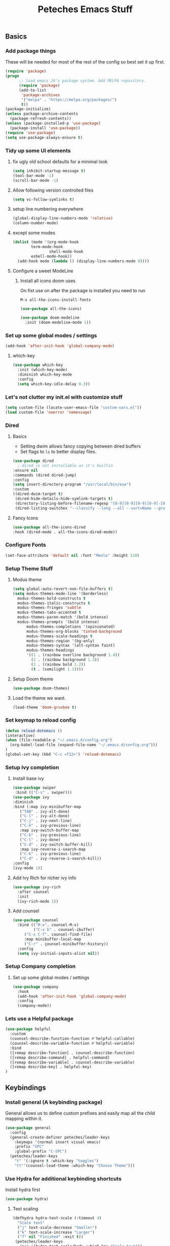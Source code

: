 #+title: Peteches Emacs Stuff
#+PROPERTY: header-args:emacs-lisp :tangle ~/.emacs.d/init.el
#+PROPERTY: header-args :results silent :mkdirp yes

** Basics

*** Add package things

These will be needed for most of the rest of the config so best set it up first.

#+begin_src emacs-lisp
  (require 'package)
  (progn
        ;; load emacs 24's package system. Add MELPA repository.
        (require 'package)
        (add-to-list
         'package-archives
         '("melpa" . "https://melpa.org/packages/")
         t))
  (package-initialize)
  (unless package-archive-contents
    (package-refresh-contents))
  (unless (package-installed-p 'use-package)
    (package-install 'use-package))
  (require 'use-package)
  (setq use-package-always-ensure t)
#+end_src

*** Tidy up some UI elements
**** fix ugly old school defaults for a minimal look
#+begin_src emacs-lisp
  (setq inhibit-startup-message t)
  (tool-bar-mode -1)
  (scroll-bar-mode -1)
#+end_src

**** Allow following version controlled files
#+begin_src emacs-lisp
  (setq vc-follow-symlinks t)
#+end_src

**** setup line numbering everywhere
#+begin_src emacs-lisp
  (global-display-line-numbers-mode 'relative)
  (column-number-mode)
#+end_src

**** except some modes
#+begin_src emacs-lisp
  (dolist (mode '(org-mode-hook
		  term-mode-hook
                  shell-mode-hook
		  eshell-mode-hook))
    (add-hook mode (lambda () (display-line-numbers-mode 0))))

#+end_src

**** Configure a sweet ModeLine

***** Install all icons doom uses
On fist use on after the package is installed you need to run

=M-x all-the-icons-install-fonts=

#+begin_src emacs-lisp
  (use-package all-the-icons)
#+end_src

#+begin_src emacs-lisp
  (use-package doom-modeline
    :init (doom-modeline-mode 1))
#+end_src

*** Set up some global modes / settings
#+begin_src emacs-lisp
(add-hook 'after-init-hook 'global-company-mode)
#+end_src

**** which-key
#+begin_src emacs-lisp
  (use-package which-key
    :init (which-key-mode)
    :diminish which-key-mode
    :config
    (setq which-key-idle-delay 0.3))
#+end_src

*** Let's not clutter my init.el with customize stuff

#+begin_src emacs-lisp
  (setq custom-file (locate-user-emacs-file "custom-vars.el"))
  (load custom-file 'noerror 'nomessage)
#+end_src

*** Dired

**** Basics

- Setting dwim allows fancy copying between dired buffers
- Set flags to =ls= to better display files.

#+begin_src emacs-lisp
  (use-package dired
    ; dired is not installable as it's builtin
  :ensure nil
  :commands (dired dired-jump)
  :config
  (setq insert-directory-program "/usr/local/bin/exa")
  :custom
  ((dired-dwim-target t)
   (dired-hide-details-hide-symlink-targets t)
   (directory-listing-before-filename-regexp "[0-9][0-9][0-9][0-9]-[0-9][0-9]-[0-9][0-9] \\([01][0-9]\\|2[0-3]\\):[0-5][0-9] +")
   (dired-listing-switches "--classify --long --all --sort=Name --group-directories-first --time-style=long-iso --no-user")))
#+end_src

**** Fancy Icons
#+begin_src emacs-lisp
  (use-package all-the-icons-dired
  :hook (dired-mode . all-the-icons-dired-mode))
#+end_src

*** Configure Fonts
#+begin_src emacs-lisp
  (set-face-attribute 'default nil :font "Menlo" :height 110)
#+end_src


*** Setup Theme Stuff
**** Modus theme
#+begin_src emacs-lisp
  (setq global-auto-revert-non-file-buffers t)
  (setq modus-themes-mode-line '(borderless)
	modus-themes-bold-constructs t
	modus-themes-italic-constructs t
	modus-themes-fringes 'subtle
	modus-themes-tabs-accented t
	modus-themes-paren-match '(bold intense)
	modus-themes-prompts '(bold intense)
        modus-themes-completions '(opinionated)
        modus-themes-org-blocks 'tinted-background
        modus-themes-scale-headings t
        modus-themes-region '(bg-only)
        modus-themes-syntax '(alt-syntax faint)
        modus-themes-headings
        '((1 . (rainbow overline background 1.4))
          (2 . (rainbow background 1.3))
          (3 . (rainbow bold 1.2))
          (t . (semilight 1.1))))
#+end_src

**** Setup Doom theme
#+begin_src emacs-lisp
      (use-package doom-themes)
#+end_src

**** Load the theme we want.
#+begin_src emacs-lisp
  (load-theme 'doom-gruvbox t)
#+end_src

*** Set keymap to reload config

#+begin_src emacs-lisp
  (defun reload-dotemacs ()
  (interactive)
  (when (file-readable-p "~/.emacs.d/config.org")
    (org-babel-load-file (expand-file-name "~/.emacs.d/config.org")))
  )
  (global-set-key (kbd "C-c <f12>") 'reload-dotemacs)
#+end_src

*** Setup Ivy completion
**** Install base ivy
#+begin_src emacs-lisp
    (use-package swiper
     :bind (("C-s" . swiper)))
    (use-package ivy
    :diminish
    :bind (:map ivy-minibuffer-map
	   ("TAB" . ivy-alt-done)
	   ("C-l" . ivy-alt-done)
	   ("C-j" . ivy-next-line)
	   ("C-k" . ivy-previous-line)
	   :map ivy-switch-buffer-map
	   ("C-k" . ivy-previous-line)
	   ("C-l" . ivy-done)
	   ("C-d" . ivy-switch-buffer-kill)
	   :map ivy-reverse-i-search-map
	   ("C-k" . ivy-previous-line)
	   ("C-d" . ivy-reverse-i-search-kill))
    :config
    (ivy-mode 1))
#+end_src

**** Add Ivy Rich for richer ivy info
#+begin_src emacs-lisp
  (use-package ivy-rich
    :after counsel
    :init
    (ivy-rich-mode 1))
#+end_src

**** Add counsel
#+begin_src emacs-lisp
(use-package counsel
  :bind (("M-x". counsel-M-x)
         ("C-x b" . counsel-ibuffer)
	 ("C-x C-f". counsel-find-file)
	 :map minibuffer-local-map
	 ("C-r" . çounsel-minibuffer-history))
  :config
  (setq ivy-initial-inputs-alist nil))
#+end_src

*** Setup Company completion
**** Set up some global modes / settings
#+begin_src emacs-lisp
  (use-package company
    :hook
    (add-hook 'after-init-hook 'global-company-mode)
    :config
    (company-mode))
#+end_src

*** Lets use a Helpful package
#+begin_src emacs-lisp
  (use-package helpful
    :custom
    (counsel-describe-function-function #'helpful-callable)
    (counsel-describe-variable-function #'helpful-variable)
    :bind
    ([remap describe-function] . counsel-describe-function)
    ([remap describe-command] . helpful-command)
    ([remap describe-variable] . counsel-describe-variable)
    ([remap describe-key] . helpful-key)
  )
#+end_src

** Keybindings
*** Install general (A keybinding package)
General allows us to define custom prefixes and easily map all the child mapping within it.

#+begin_src emacs-lisp
(use-package general
  :config
  (general-create-definer peteches/leader-keys
    :keymaps '(normal insert visual emacs)
    :prefix "SPC"
    :global-prefix "C-SPC")
  (peteches/leader-keys
    "t" '(:ignore t :which-key "toggles")
    "tt"'(counsel-load-theme :which-key "Choose Theme")))
#+end_src

*** Use Hydra for additional keybinding shortcuts
Install hydra first
#+begin_src emacs-lisp
(use-package hydra)
#+end_src

**** Text scaling

#+begin_src emacs-lisp
(defhydra hydra-text-scale (:timeout 4)
  "Scale text"
  ("j" text-scale-decrease "Smaller")
  ("k" text-scale-increase "Larger")
  ("f" nil "Finished" :exit t))
 (peteches/leader-keys
   "ts" '(hydra-text-scale/body :which-key "Scale text"))
 #+end_src

** I am EVIL
*** First lets make <Esc> Work like it should :P
#+begin_src emacs-lisp
(global-set-key (kbd "<escape>") 'keyboard-escape-quit)
#+end_src


*** So let's set up some evil mode.
**** Setup a function to disable Evil in some buffers
Not sure why just yet but this hook seems to stop evil-mode working everywhere.
#+begin_src emacs-lisp
;  (defun peteches/evil-hook ()
;    (dolist (mode  '(custom-mode
;		     eshell-mode
;		     git-rebase-mode
;		     erc-mode
;		     term-mode))
;	  (add-to-list 'evil-emacs-state-modes mode)))
#+end_src

**** Now install evil and add evil-hook
#+begin_src emacs-lisp
  (use-package evil
    :init
    (setq evil-want-integration t)
    (setq evil-want-keybinding nil)
    (setq evil-want-C-u-scroll t)
    (setq evil-want-C-i-jump nil)
    ; :hook (evil-mode . peteches/evil-hook)
    :config
    (evil-mode 1)
    (define-key evil-insert-state-map (kbd "C-g") 'evil-normal-state)

    (evil-set-initial-state 'messages-buffer-mode 'normal)
    (evil-set-initial-state 'dashboard-mode 'normal))
#+end_src

**** Evil Collection set's up a bunch of consistent keybindings across multiple modes.
#+begin_src emacs-lisp
(use-package evil-collection
  :after evil
  :config
  (evil-collection-init))
#+end_src

**** Evil Lion
[[https://github.com/edkolev/evil-lion][evil lion]] is a text alignment plugin, it looks cool so I'm giving it a go.
#+begin_src emacs-lisp
  (use-package evil-lion
    :config
    (evil-lion-mode))
#+end_src

**** Evil Surround
[[https://github.com/emacs-evil/evil-surround][evil surround]] is a port of Tim Pope's surround plugin. I used it extensively in my vimming days and I miss it!
#+begin_src emacs-lisp
  (use-package evil-surround
  :config
  (global-evil-surround-mode 1))
#+end_src

**** Evil commentary
[[https://github.com/linktohack/evil-commentary][Evil commentary]] is a port of Tim Pope's vim-commentart plugin. I used it a lot and want it in emacs.
#+begin_src emacs-lisp
  (use-package evil-commentary
    :config
    (evil-commentary-mode 1))
#+end_src

**** Evil Exchange
[[https://github.com/Dewdrops/evil-exchange][evil exchange]] is  a port of Tom McDonald's vim-exchange, though the default binding has to be changed from =cx= to =gx= for reasons.
#+begin_src emacs-lisp
  (use-package evil-exchange
  :config
  (evil-exchange-install))
#+end_src

** Language Support
*** Globally useful
**** Flycheck
[[https://www.flycheck.org/en/latest/index.html][FlyCheck]] is a modern on-the-fly syntax checking extension for GNU Emacs.
#+begin_src emacs-lisp
  (use-package flycheck
  :init (global-flycheck-mode))
#+end_src
**** Rainbow delimiters
#+begin_src emacs-lisp
    (use-package rainbow-delimiters
	:hook (prog-mode . rainbow-delimiters-mode))
#+end_src
**** LSP Baby Yeah!
***** We'll set up some functions first
****** Add breadcrumbs to LSP buffers:
This sets up a trace of where the point is withing the project.
#+begin_src emacs-lisp
(defun peteches/lsp-mode-breadcrumbs ()
  (setq lsp-hqeaderline-breadcrumb-segments '(path-up-to-project file symbols))
  (lsp-headerline-breadcrumb-mode))
#+end_src

***** Then wrap them up in a single wrapper hook function
#+begin_src emacs-lisp
  (defun peteches/lsp-mode-settings ()
    (peteches/lsp-mode-breadcrumbs)
  )
#+end_src

***** Install LSP
#+begin_src emacs-lisp
    (use-package lsp-mode
      :commands lsp lsp-deferred
      :init
	(setq lsp-keymap-prefix "C-c l")
      :config
	(lsp-enable-which-key-integration t)
	(setq lsp-go-build-flags (vector "--tags=integration"))
      :hook
	(
	  (go-mode . lsp)
	  (lsp-mode . peteches/lsp-mode-settings)
	)
    )
  (use-package lsp-ui
    :hook (lsp-mode . lsp-ui-mode)
    :custom
    (lsp-ui-doc-position 'bottom))
#+end_src
**** Add IVY integration to lsp
lsp-ivy integrates Ivy with lsp-mode to make it easy to search for things by name in your code. When you run these commands, a prompt will appear in the minibuffer allowing you to type part of the name of a symbol in your code. Results will be populated in the minibuffer so that you can find what you’re looking for and jump to that location in the code upon selecting the result.

Try these commands with =M-x=:

  - =lsp-ivy-workspace-symbol= - Search for a symbol name in the current project workspace
  - =lsp-ivy-global-workspace-symbol= - Search for a symbol name in all active project workspaces

#+begin_src emacs-lisp
(use-package lsp-ivy)
#+end_src

**** Install DAP mode
#+begin_src emacs-lisp
  (use-package dap-mode
    :config
    (general-define-key
     :keymaps 'lsp-mode-map
     :prefix lsp-keymap-prefix
     "d" '(dap-hydra t :wk "debugger")))
#+end_src

*** Go
I like Golang so lets set it up
**** Install go-mode
#+begin_src emacs-lisp
  (use-package go-mode
    :config
    (require 'dap-dlv-go))
#+end_src

*** Org
A lot of this Ricing is lifted from  [[https://lucidmanager.org/productivity/ricing-org-mode/][Lucid Manager]].
**** Install latest org and configure
Org is installed by default, but this makes sure we're on the latest version. Also =use-package= helps eep the config tidy
#+begin_src emacs-lisp
  (use-package org
    :ensure org-contrib
    :config
    (setq org-startup-indented t
          org-pretty-entities t
          org-hide-emphasis-markers t
          org-startuph-inline-images t
          line-spacing 6
          org-agenda-files '(
                             "~/org/Tasks.org"
                             )
          org-image-actual-width '(900)))
#+end_src

**** Nice Bullets
[[https://github.com/integral-dw/org-superstar-mode][Org-superstar]] will make bullets and lists much nicer to look at

#+begin_src emacs-lisp
  (use-package org-superstar
  :config
  (setq org-superstar-special-todo-items t)
  (add-hook 'org-mode-hook (lambda ()
			     (org-superstar-mode 1))))
#+end_src

**** Use mixed-pitch package
The [[https://gitlab.com/jabranham/mixed-pitch][mixed pitch package]], by Alex Branham, allows seperation of variable and fixed width configs
#+begin_src emacs-lisp
  (use-package mixed-pitch
  :hook (text-mode . mixed-pitch-mode)
  :config
  (set-face-attribute 'default nil :font "PT Mono" :height 130)
  (set-face-attribute 'fixed-pitch nil :font "PT Mono")
  (set-face-attribute 'variable-pitch nil :font "Georgia"))
  (add-hook 'mixed-pitch-mode #'solaire-mode-reset)
#+end_src
**** Use a postframe for company mode
Some dropdowns get screwed up by variable width fonts [[https://github.com/tumashu/company-posframe][company-posframe]] this *should* fix that.
#+begin_src emacs-lisp
  (use-package company-posframe
    :config
    (company-posframe-mode 1))
#+end_src
**** Olivetti provides distraction free env
#+begin_src emacs-lisp
  (use-package olivetti
    :init
    (setq olivetti-body-width .67)
    :config
    (defun distraction-free ()
      "Distraction-free writing environment"
      (interactive)
      (if (equal olivetti-mode nil)
	  (progn
	    (window-configuration-to-register 1)
	    (delete-other-windows)
	    (text-scale-increase 2)
	    (olivetti-mode t))
	(progn
	  (jump-to-register 1)
	  (olivetti-mode 0)
	  (text-scale-decrease 2))))
    :bind
    (("<f9>" . distraction-free)))
    #+end_src
**** Template languages
Define more structure languages snippets
#+begin_src emacs-lisp
  (with-eval-after-load 'org
  (require 'org-tempo)
  (add-to-list 'org-structure-template-alist '("el". "src emacs-lisp"))
  (add-to-list 'org-structure-template-alist '("sh" . "src bash"))
  (add-to-list 'org-structure-template-alist '("zsh" . "src zsh"))
  (add-to-list 'org-structure-template-alist '("py". "src python"))
  (add-to-list 'org-structure-template-alist '("la". "export latex")))
#+end_src

Add ox-extra
#+begin_src emacs-lisp
  (use-package ox-extra
    :ensure nil
    :config
    (ox-extras-activate '(latex-header-blocks ignore-headlines)))

#+end_src

***** External packages
****** Golang
#+begin_src emacs-lisp
    (use-package ob-go
      :config
      (add-to-list 'org-structure-template-alist '("go" . "src go :imports '()")))
#+end_src
****** Mermaid
#+begin_src emacs-lisp
  (use-package ob-mermaid
    :config
    (add-to-list 'org-structure-template-alist '("mmd" . "src mermaid :file ./mermaid.png")))
#+end_src

*****  load languages
Add Babel language support this is done after installing external packages so dependencies exist
#+begin_src emacs-lisp
  (org-babel-do-load-languages
   'org-babel-load-languages
   '((emacs-lisp . t)
     (shell . t)
     (go . t)
     (mermaid . t)
     (python . t)))
   (setq org-confirm-babel-evaluate nil)
#+end_src
****** Latex
need to set the pdflatex dir if it's not in PATH
#+begin_src emacs-lisp
  (setq peteches/pdflatex ""
      peteches/pdflatexcmd (concat
                            peteches/pdflatex
                            " -interaction nonstopmode -output-directory %o %f"
                                   ))
#+end_src

To make nice pdf's from latex.
#+begin_src emacs-lisp
      (use-package ox-latex
        :ensure nil
        :config
        (setq org-latex-pdf-process
              '("/usr/local/texlive/2022/bin/universal-darwin/pdflatex -interaction nonstopmode -output-directory %o %f"
                "/usr/local/texlive/2022/bin/universal-darwin/pdflatex -interaction nonstopmode -output-directory %o %f"
                "/usr/local/texlive/2022/bin/universal-darwin/pdflatex -interaction nonstopmode -output-directory %o %f")
              org-latex-with-hyperref nil
              org-latex-logfiles-extensions
              (quote ("lof" "lot" "tex~" "aux" "idx" "log" "out" "toc" "nav"
                      "snm" "vrb" "dvi" "fdb_latexmk" "blg" "brf" "fls" "entoc"
                      "ps" "spl" "bbl" "xmpi" "run.xml" "bcf" "acn" "acr" "alg"
                      "glg" "gls" "ist")))
        (unless (boundp 'org-latex-classes)
          (setq org-latex-classes nil)))
#+end_src
**** Auto tangle config
This snippet adds a hook to =org-mode= buffers so that =efs/org-babel-tangle-config= gets executed each time such a buffer gets saved. This function checks to see if the file being saved is the Emacs.org file you’re looking at right now, and if so, automatically exports the configuration here to the associated output files.
#+begin_src emacs-lisp
  ;; Automatically tangle our Emacs.org config file when we save it
  (defun peteches/org-babel-tangle-config ()
    (when (string-match  "OrgModeConfigs\\(.git\\)?/.*\\.org$" (buffer-file-name))
      ;; Dynamic scoping to the rescue
      (let ((org-confirm-babel-evaluate nil))
        (org-babel-tangle))))

  (add-hook 'org-mode-hook (lambda () (add-hook 'after-save-hook #'peteches/org-babel-tangle-config)))
#+end_src

**  Add Terminal Emulations
*** Vterm
[[https://github.com/akermu/emacs-libvterm][Vterm]] is a compiled terminal emulator for emacs that is faster than eshell.
#+begin_src emacs-lisp
  (use-package vterm
    :custom
    (setq vterm-max-scrollback 100000)
    :bind
   ("C-c t" . vterm-other-window))
#+end_src

** Project navigations
*** Setup helper function for project discovery
#+begin_src emacs-lisp

  (defun peteches/find-go-projects (dir)
    (split-string (shell-command-to-string
		   (format "fd --print0 --type file go.mod %s --exec dirname" dir)
		   )
    ))

#+end_src

*** Use projectile to help navigate projects
#+begin_src emacs-lisp
  (use-package projectile
    :diminish projectile-mode
    :config
    (projectile-mode)
    (projectile-register-project-type 'golang '("go.mod" "go.sum")
				      :project-file "go.mod"
				      :compile "go build"
				      :test "go test ./..."
				      :run "go run"
				      :test-suffix "_test.go")
    (add-to-list 'projectile-project-root-files "go.mod")
    (setq projectile-project-search-path (peteches/find-go-projects "~/area_51/"))
    (setq projectile-indexing-method 'alien)
    (setq projectile-generic-command '"fd --print0 --type file")

    :custom
    (projectile-completion-system 'ivy)
    (projectile-project-root-functions
     '(projectile-root-local
       projectile-root-marked
       projectile-root-top-down
       projectile-root-top-down-recurring
       projectile-root-bottom-up
       ))
    :bind-keymap
    ("C-c p" . projectile-command-map))

#+end_src

*** Also integrate with counsel
#+begin_src emacs-lisp
(use-package counsel-projectile
  :config (counsel-projectile-mode))
#+end_src

** Magit Awesome Git porcelain
Magit https://magit.vc is a nice git porcelain inside emacs
*** Install Packages
#+begin_src emacs-lisp
  (use-package magit)
#+end_src
** Pass
[[https://www.passwordstore.org/][The Unix Password Store]] integrates with emacs out of the box!
#+begin_src emacs-lisp
  (use-package auth-source-pass
  :ensure nil
  :config
  (auth-source-pass-enable)
  )
#+end_src

#+begin_src emacs-lisp
  (use-package pass)

#+end_src

** Email
*** Setup Mail Sync
**** Install dependencies
#+begin_src bash :tangle no
brew install isync mu
#+end_src

**** Create mbsync config
First need to sync mail, Using mb sync, RC Config example
#+begin_src conf :tangle ~/.mbsyncrc :results nil
  IMAPAccount fastmail
  Host imap.fastmail.com
  User pete@peteches.co.uk
  PassCmd "pass imap.fastmail.com:993/pete@peteches.co.uk"
  SSLType IMAPS
  AuthMechs LOGIN

  IMAPStore fastmail-remote
  Account fastmail

  MaildirStore fastmail-local
  Subfolders Verbatim
  Path ~/Mail/peteches.co.uk/
  Inbox ~/Mail/peteches.co.uk/Inbox

  Channel fastmail
  Far :fastmail-remote:
  Near :fastmail-local:
  Patterns * !Inbox/L1
  Expunge None
  CopyArrivalDate yes
  Sync All
  Create Both
  SyncState *
#+end_src

****  Run initial sync
Then sync mail by running:
#+begin_src bash :tangle no :results none
  mkdir -p ~/Mail/peteches.co.uk
  /usr/local/bin/mbsync -a
#+end_src

**** Index mail
Need to index mail by running the below:
#+begin_src bash :tabgle no :results none
  /usr/local/bin/mu init --mu-home ~/Mail/.mu-cache -m ~/Mail/ "--my-address=/.*@peteches.co.uk$/"
  /usr/local/bin/mu index --mu-home ~/Mail/.mu-cache
#+end_src

*** Configure Emacs
**** Install mu4e
#+begin_src emacs-lisp
  (use-package mu4e
    :ensure nil
    :load-path "/usr/local/Cellar/mu/1.8.13/share/emacs/site-lisp/mu/mu4e"
    :config
    (setq mu4e-change-filenames-when-moving t
          mu4e-update-interval (* 10 60)
          mu4e-get-mail-command "/usr/local/bin/mbsync -a"
          mu4e-maildir "~/Mail"

          mu4e-mu-binary "/usr/local/Cellar/mu/1.8.13/bin/mu"
          mu4e-mu-home "~/Mail/.mu-cache"

          mu4e-contexts (list
                         ;; Personal
                         (make-mu4e-context
                          :name "Personal"
                          :match-func
                          (lambda (msg)
                            (when msg
                              (string-prefix-p "/peteches.co.uk" (mu4e-message-field msg :maildir))))
                          :vars '(
                                  (user-full-name . "Pete McCabe")
                                  (user-email-address . "pete@peteches.co.uk")

                                  (message-send-mail-function . smtpmail-send-it)
                                  (smtpmail-smtp-user . "pete@peteches.co.uk")
                                  (smtpmail-smtp-server  . "smtp.fastmail.com")
                                  (smtpmail-smtp-service . 465)
                                  (smtpmail-stream-type  . ssl)
                                  (mu4e-drafts-folder . "/peteches.co.uk/Drafts")
                                  (mu4e-sent-folder . "/peteches.co.uk/Sent")
                                  (mu4e-refile-folder . "/peteches.co.uk/Archive")
                                  (mu4e-trash-folder . "/peteches.co.uk/Bin")
                                  ))
                         )

          mu4e-maildir-shortcuts
          '(("/peteches.co.uk/Inbox"     . ?i)
            ("/peteches.co.uk/Sent"      . ?s)
            ("/peteches.co.uk/Drafts"    . ?d)
            ("/peteches.co.uk/Bin"       . ?b)))
    (mu4e t)
    )

#+end_src

** Calendar
#+begin_src emacs-lisp
  (use-package org-caldav
    :init
    ;; This is the sync on close function; it also prompts for save after syncing so
    ;; no late changes get lost
    (defun org-caldav-sync-at-close ()
      (org-caldav-sync)
      (save-some-buffers))

    ;; This is the delayed sync function; it waits until emacs has been idle for
    ;; "secs" seconds before syncing.  The delay is important because the caldav-sync
    ;; can take five or ten seconds, which would be painful if it did that right at save.
    ;; This way it just waits until you've been idle for a while to avoid disturbing
    ;; the user.
    (defvar org-caldav-sync-timer nil
       "Timer that `org-caldav-push-timer' used to reschedule itself, or nil.")
    (defun org-caldav-sync-with-delay (secs)
      (when org-caldav-sync-timer
        (cancel-timer org-caldav-sync-timer))
      (setq org-caldav-sync-timer
            (run-with-idle-timer
             (* 1 secs) nil 'org-caldav-sync)))

    ;; Actual calendar configuration edit this to meet your specific needs
    (setq
     org-caldav-debug-level 2
          org-caldav-backup-file "~/org-caldav/org-caldav-backup.org"
          org-caldav-save-directory "~/org-caldav/")

    (setq org-caldav-calendars nil)
    (add-to-list 'org-caldav-calendars
                 '(:calendar-id "781e7edc-67ff-4ab4-babe-98349544019f"
                   :url "https://caldav.fastmail.com/dav/calendars/user/pete@peteches.co.uk/"
                   :inbox "~/Calendars/pete@peteches.co.uk.org"
                   ))
    (add-to-list 'org-agenda-files "~/Calendars/pete@peteches.co.uk.org")

    :config
    (setq org-icalendar-alarm-time 1
          ;; This makes sure to-do items as a category can show up on the calendar
          org-icalendar-include-todo t
          ;; This ensures all org "deadlines" show up, and show up as due dates
          org-icalendar-use-deadline '(event-if-todo event-if-not-todo todo-due)
          ;; This ensures "scheduled" org items show up, and show up as start times
          org-icalendar-use-scheduled '(todo-start event-if-todo event-if-not-todo))

    ;; Add the delayed save hook with a five minute idle timer
    (add-hook 'after-save-hook
              (lambda ()
                (when (eq major-mode 'org-mode)
                  (org-caldav-sync-with-delay 300))))

    ;; Add the close emacs hook
    (add-hook 'kill-emacs-hook 'org-caldav-sync-at-close))
#+end_src
